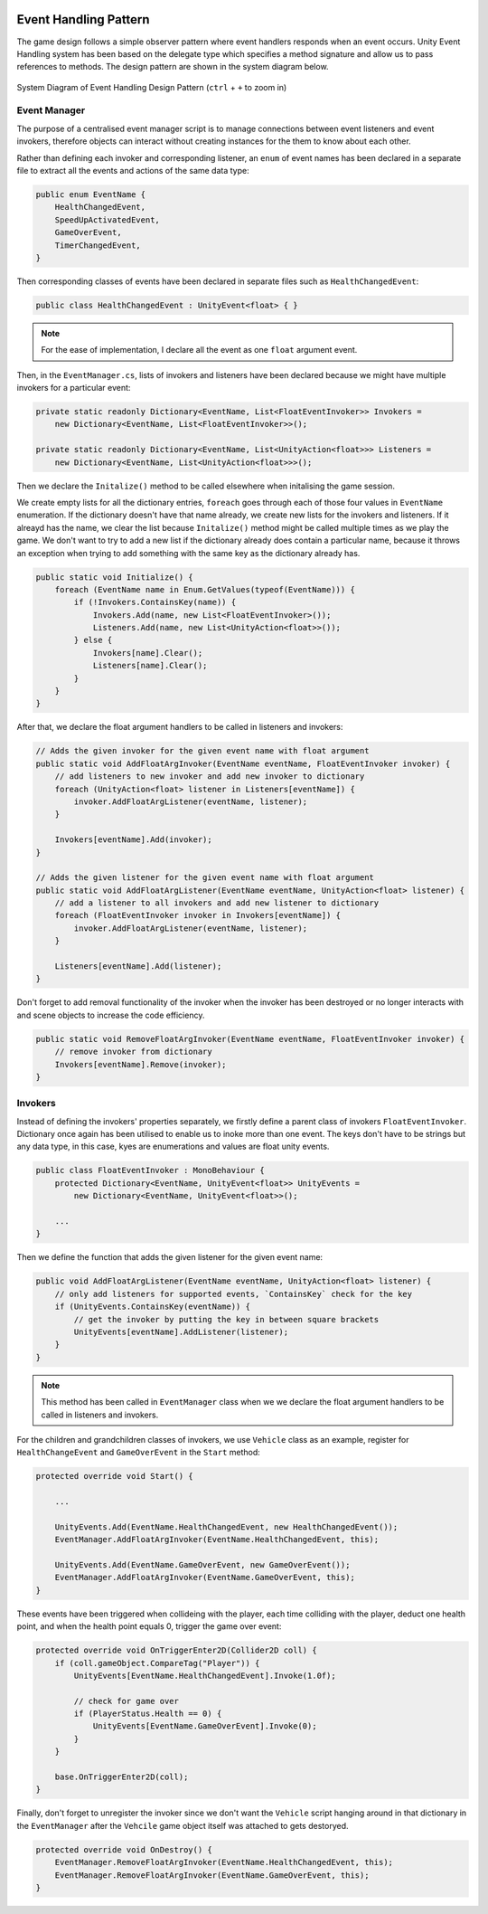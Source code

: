 .. figure:: ../_static/index/cover.png
    :align: center

Event Handling Pattern
======================

The game design follows a simple observer pattern where event handlers responds when an event occurs. Unity Event Handling system has been based on the delegate type which specifies a method signature and allow us to pass references to methods. The design pattern are shown in the system diagram below.

.. figure:: ../_static/system_diagrams/event_handling_system_diagram.png
    :align: center

    System Diagram of Event Handling Design Pattern (``ctrl`` + ``+`` to zoom in)



Event Manager
-------------

The purpose of a centralised event manager script is to manage connections between event listeners and event invokers, therefore objects can interact without creating instances for the them to know about each other.

Rather than defining each invoker and corresponding listener, an ``enum`` of event names has been declared in a separate file to extract all the events and actions of the same data type:

.. code-block:: C#

    public enum EventName {
        HealthChangedEvent,
        SpeedUpActivatedEvent,
        GameOverEvent,
        TimerChangedEvent,
    }

Then corresponding classes of events have been declared in separate files such as ``HealthChangedEvent``:

.. code-block:: C#

    public class HealthChangedEvent : UnityEvent<float> { }

.. note:: For the ease of implementation, I declare all the event as one ``float`` argument event.

Then, in the ``EventManager.cs``, lists of invokers and listeners have been declared because we might have multiple invokers for a particular event:

.. code-block:: C#

    private static readonly Dictionary<EventName, List<FloatEventInvoker>> Invokers =
        new Dictionary<EventName, List<FloatEventInvoker>>();

    private static readonly Dictionary<EventName, List<UnityAction<float>>> Listeners =
        new Dictionary<EventName, List<UnityAction<float>>>();

Then we declare the ``Initalize()`` method to be called elsewhere when initalising the game session. 

We create empty lists for all the dictionary entries, ``foreach`` goes through each of those four values in ``EventName`` enumeration. If the dictionary doesn't have that name already, we create new lists for the invokers and listeners. If it alreayd has the name, we clear the list because ``Initalize()`` method might be called multiple times as we play the game. We don't want to try to add a new list if the dictionary already does contain a particular name, because it throws an exception when trying to add something with the same key as the dictionary already has.

.. code-block:: C#

    public static void Initialize() {
        foreach (EventName name in Enum.GetValues(typeof(EventName))) {
            if (!Invokers.ContainsKey(name)) {
                Invokers.Add(name, new List<FloatEventInvoker>());
                Listeners.Add(name, new List<UnityAction<float>>());
            } else {
                Invokers[name].Clear();
                Listeners[name].Clear();
            }
        }
    }

After that, we declare the float argument handlers to be called in listeners and invokers:

.. code-block:: C#

    // Adds the given invoker for the given event name with float argument
    public static void AddFloatArgInvoker(EventName eventName, FloatEventInvoker invoker) {
        // add listeners to new invoker and add new invoker to dictionary
        foreach (UnityAction<float> listener in Listeners[eventName]) {
            invoker.AddFloatArgListener(eventName, listener);
        }

        Invokers[eventName].Add(invoker);
    }

    // Adds the given listener for the given event name with float argument
    public static void AddFloatArgListener(EventName eventName, UnityAction<float> listener) {
        // add a listener to all invokers and add new listener to dictionary
        foreach (FloatEventInvoker invoker in Invokers[eventName]) {
            invoker.AddFloatArgListener(eventName, listener);
        }

        Listeners[eventName].Add(listener);
    }

Don't forget to add removal functionality of the invoker when the invoker has been destroyed or no longer interacts with and scene objects to increase the code efficiency.

.. code-block:: C#

    public static void RemoveFloatArgInvoker(EventName eventName, FloatEventInvoker invoker) {
        // remove invoker from dictionary
        Invokers[eventName].Remove(invoker);
    }



Invokers
--------

Instead of defining the invokers' properties separately, we firstly define a parent class of invokers ``FloatEventInvoker``. Dictionary once again has been utilised to enable us to inoke more than one event. The keys don't have to be strings but any data type, in this case, kyes are enumerations and values are float unity events.

.. code-block:: C#

    public class FloatEventInvoker : MonoBehaviour {
        protected Dictionary<EventName, UnityEvent<float>> UnityEvents =
            new Dictionary<EventName, UnityEvent<float>>();

        ...
    }

Then we define the function that adds the given listener for the given event name:

.. code-block:: C#

        public void AddFloatArgListener(EventName eventName, UnityAction<float> listener) {
            // only add listeners for supported events, `ContainsKey` check for the key
            if (UnityEvents.ContainsKey(eventName)) {
                // get the invoker by putting the key in between square brackets
                UnityEvents[eventName].AddListener(listener);
            }
        }

.. note:: This method has been called in ``EventManager`` class when we we declare the float argument handlers to be called in listeners and invokers.

For the children and grandchildren classes of invokers, we use ``Vehicle`` class as an example, register for ``HealthChangeEvent`` and ``GameOverEvent`` in the ``Start`` method:

.. code-block:: C#

    protected override void Start() {
        
        ...

        UnityEvents.Add(EventName.HealthChangedEvent, new HealthChangedEvent());
        EventManager.AddFloatArgInvoker(EventName.HealthChangedEvent, this);

        UnityEvents.Add(EventName.GameOverEvent, new GameOverEvent());
        EventManager.AddFloatArgInvoker(EventName.GameOverEvent, this);
    }

These events have been triggered when collideing with the player, each time colliding with the player, deduct one health point, and when the health point equals 0, trigger the game over event:

.. code-block:: C#

    protected override void OnTriggerEnter2D(Collider2D coll) {
        if (coll.gameObject.CompareTag("Player")) {
            UnityEvents[EventName.HealthChangedEvent].Invoke(1.0f);

            // check for game over
            if (PlayerStatus.Health == 0) {
                UnityEvents[EventName.GameOverEvent].Invoke(0);
            }
        }

        base.OnTriggerEnter2D(coll);
    }

Finally, don't forget to unregister the invoker since we don't want the ``Vehicle`` script hanging around in that dictionary in the ``EventManager`` after the ``Vehcile`` game object itself was attached to gets destoryed.

.. code-block:: C#

    protected override void OnDestroy() {
        EventManager.RemoveFloatArgInvoker(EventName.HealthChangedEvent, this);
        EventManager.RemoveFloatArgInvoker(EventName.GameOverEvent, this);
    }